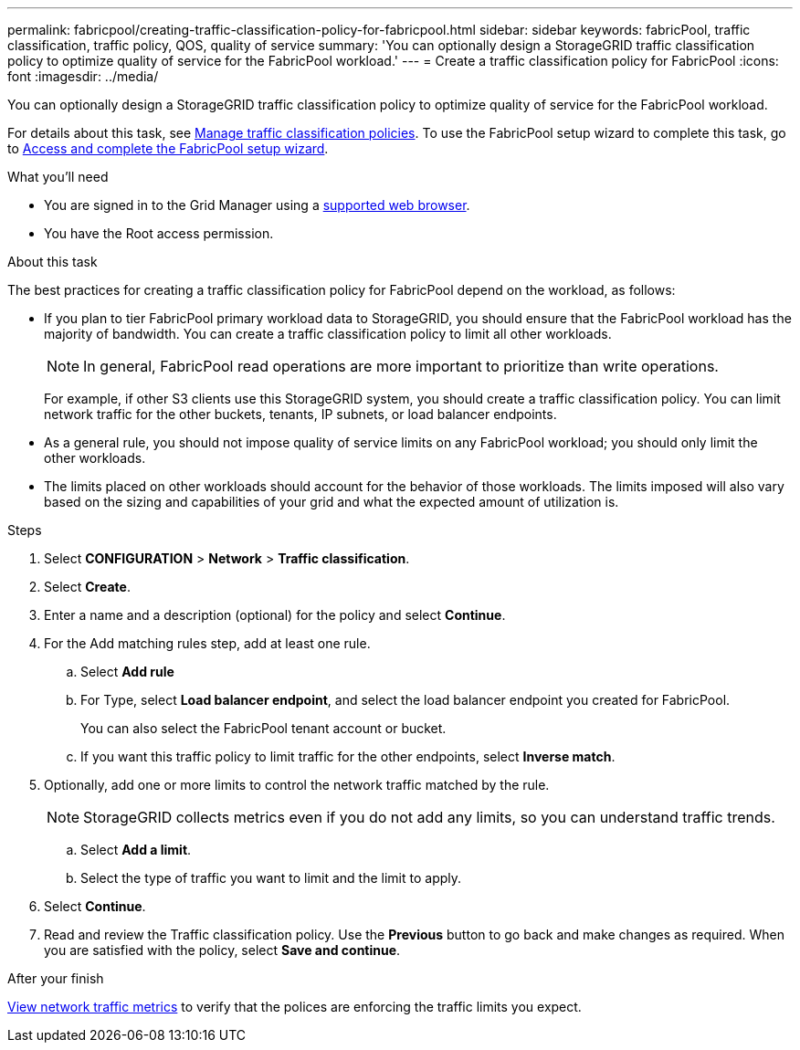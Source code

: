---
permalink: fabricpool/creating-traffic-classification-policy-for-fabricpool.html
sidebar: sidebar
keywords: fabricPool, traffic classification, traffic policy, QOS, quality of service
summary: 'You can optionally design a StorageGRID traffic classification policy to optimize quality of service for the FabricPool workload.'
---
= Create a traffic classification policy for FabricPool
:icons: font
:imagesdir: ../media/

[.lead]
You can optionally design a StorageGRID traffic classification policy to optimize quality of service for the FabricPool workload.

For details about this task, see link:../admin/managing-traffic-classification-policies.html[Manage traffic classification policies]. To use the FabricPool setup wizard to complete this task, go to link:use-fabricpool-setup-wizard-steps.html[Access and complete the FabricPool setup wizard].

.What you'll need
* You are signed in to the Grid Manager using a link:../admin/web-browser-requirements.html[supported web browser].
* You have the Root access permission.

.About this task
The best practices for creating a traffic classification policy for FabricPool depend on the workload, as follows:

* If you plan to tier FabricPool primary workload data to StorageGRID, you should ensure that the FabricPool workload has the majority of bandwidth. You can create a traffic classification policy to limit all other workloads.
+
NOTE: In general, FabricPool read operations are more important to prioritize than write operations.
+
For example, if other S3 clients use this StorageGRID system, you should create a traffic classification policy. You can limit network traffic for the other buckets, tenants, IP subnets, or load balancer endpoints.

* As a general rule, you should not impose quality of service limits on any FabricPool workload; you should only limit the other workloads.

* The limits placed on other workloads should account for the behavior of those workloads. The limits imposed will also vary based on the sizing and capabilities of your grid and what the expected amount of utilization is.

.Steps
. Select *CONFIGURATION* > *Network* > *Traffic classification*.
. Select *Create*.
. Enter a name and a description (optional) for the policy and select *Continue*.

. For the Add matching rules step, add at least one rule.
 .. Select *Add rule* 
 .. For Type, select *Load balancer endpoint*, and select the load balancer endpoint you created for FabricPool.
+
You can also select the FabricPool tenant account or bucket.

 .. If you want this traffic policy to limit traffic for the other endpoints, select *Inverse match*.

. Optionally, add one or more limits to control the network traffic matched by the rule.
+
NOTE: StorageGRID collects metrics even if you do not add any limits, so you can understand traffic trends.

 .. Select *Add a limit*.
 .. Select the type of traffic you want to limit and the limit to apply.

. Select *Continue*.

. Read and review the Traffic classification policy. Use the *Previous* button to go back and make changes as required. When you are satisfied with the policy, select *Save and continue*.

.After your finish

link:../admin/viewing-network-traffic-metrics.html[View network traffic metrics] to verify that the polices are enforcing the traffic limits you expect.

